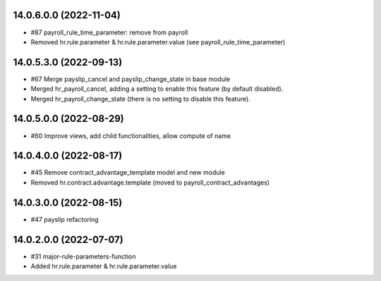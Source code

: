14.0.6.0.0 (2022-11-04)
~~~~~~~~~~~~~~~~~~~~~~~

* #87 payroll_rule_time_parameter: remove from payroll
* Removed hr.rule.parameter & hr.rule.parameter.value (see payroll_rule_time_parameter)

14.0.5.3.0 (2022-09-13)
~~~~~~~~~~~~~~~~~~~~~~~

* #67 Merge payslip_cancel and payslip_change_state in base module
* Merged hr_payroll_cancel, adding a setting to enable this feature (by default disabled).
* Merged hr_payroll_change_state (there is no setting to disable this feature).

14.0.5.0.0 (2022-08-29)
~~~~~~~~~~~~~~~~~~~~~~~

* #60 Improve views, add child functionalities, allow compute of name

14.0.4.0.0 (2022-08-17)
~~~~~~~~~~~~~~~~~~~~~~~

* #45 Remove contract_advantage_template model and new module
* Removed hr.contract.advantage.template (moved to payroll_contract_advantages)

14.0.3.0.0 (2022-08-15)
~~~~~~~~~~~~~~~~~~~~~~~

* #47 payslip refactoring

14.0.2.0.0 (2022-07-07)
~~~~~~~~~~~~~~~~~~~~~~~

* #31 major-rule-parameters-function
* Added hr.rule.parameter & hr.rule.parameter.value
